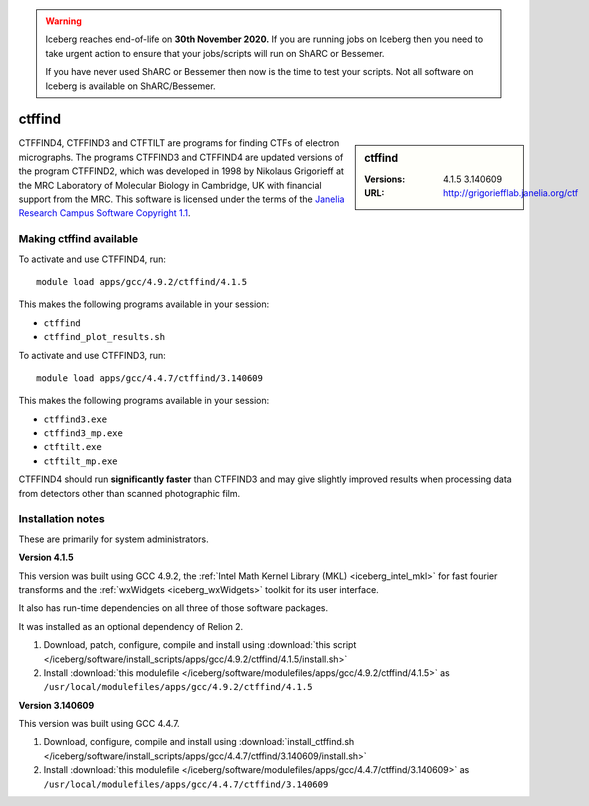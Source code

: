 .. Warning:: 
    Iceberg reaches end-of-life on **30th November 2020.**
    If you are running jobs on Iceberg then you need to take urgent action to ensure that your jobs/scripts will run on ShARC or Bessemer. 
 
    If you have never used ShARC or Bessemer then now is the time to test your scripts.
    Not all software on Iceberg is available on ShARC/Bessemer. 

ctffind
=======

.. sidebar:: ctffind

   :Versions:  4.1.5 3.140609 
   :URL: http://grigoriefflab.janelia.org/ctf

CTFFIND4, CTFFIND3 and CTFTILT are programs for finding CTFs of electron
micrographs.  The programs CTFFIND3 and CTFFIND4 are updated versions of the
program CTFFIND2, which was developed in 1998 by Nikolaus Grigorieff at the MRC
Laboratory of Molecular Biology in Cambridge, UK with financial support from
the MRC. This software is licensed under the terms of the `Janelia Research
Campus Software Copyright 1.1 <http://license.janelia.org/license/>`_.

Making ctffind available
------------------------

To activate and use CTFFIND4, run: ::

      module load apps/gcc/4.9.2/ctffind/4.1.5

This makes the following programs available in your session: 

* ``ctffind``
* ``ctffind_plot_results.sh``     

To activate and use CTFFIND3, run: ::

      module load apps/gcc/4.4.7/ctffind/3.140609

This makes the following programs available in your session:

* ``ctffind3.exe``     
* ``ctffind3_mp.exe``  
* ``ctftilt.exe``      
* ``ctftilt_mp.exe``

CTFFIND4 should run **significantly faster** than CTFFIND3 and may give slightly
improved results when processing data from detectors other than scanned
photographic film.

Installation notes
------------------
These are primarily for system administrators.

**Version 4.1.5**

This version was built using GCC 4.9.2, the :ref:`Intel Math Kernel Library
(MKL) <iceberg_intel_mkl>` for fast fourier transforms and the :ref:`wxWidgets
<iceberg_wxWidgets>` toolkit for its user interface.

It also has run-time dependencies on all three of those software packages.

It was installed as an optional dependency of Relion 2.

#. Download, patch, configure, compile and install using :download:`this script </iceberg/software/install_scripts/apps/gcc/4.9.2/ctffind/4.1.5/install.sh>`
#. Install :download:`this modulefile </iceberg/software/modulefiles/apps/gcc/4.9.2/ctffind/4.1.5>` as ``/usr/local/modulefiles/apps/gcc/4.9.2/ctffind/4.1.5``

**Version 3.140609**

This version was built using GCC 4.4.7.

#. Download, configure, compile and install using :download:`install_ctffind.sh </iceberg/software/install_scripts/apps/gcc/4.4.7/ctffind/3.140609/install.sh>`
#. Install :download:`this modulefile </iceberg/software/modulefiles/apps/gcc/4.4.7/ctffind/3.140609>` as ``/usr/local/modulefiles/apps/gcc/4.4.7/ctffind/3.140609``
